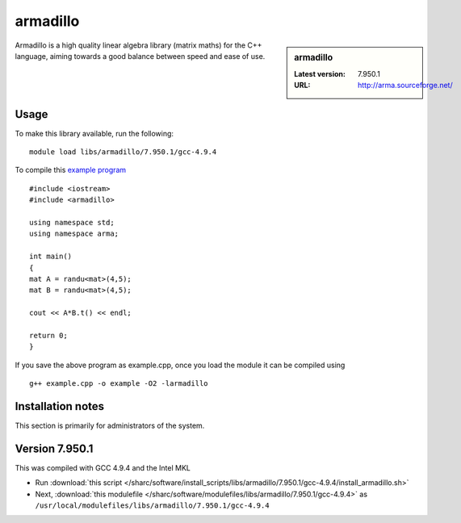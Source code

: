 .. _sharc_armadillo:

armadillo
=========

.. sidebar:: armadillo

   :Latest version: 7.950.1
   :URL: http://arma.sourceforge.net/

Armadillo is a high quality linear algebra library (matrix maths) for the C++ language, aiming towards a good balance between speed and ease of use.

Usage
-----
To make this library available, run the following: ::

        module load libs/armadillo/7.950.1/gcc-4.9.4

To compile this `example program <http://arma.sourceforge.net/docs.html#example_prog>`_ ::

        #include <iostream>
        #include <armadillo>
        
        using namespace std;
        using namespace arma;
        
        int main()
        {
        mat A = randu<mat>(4,5);
        mat B = randu<mat>(4,5);
        
        cout << A*B.t() << endl;
        
        return 0;
        }

If you save the above program as example.cpp, once you load the module it can be compiled using ::
 
        g++ example.cpp -o example -O2 -larmadillo 


Installation notes
------------------
This section is primarily for administrators of the system. 

Version 7.950.1
---------------

This was compiled with GCC 4.9.4 and the Intel MKL

* Run :download:`this script </sharc/software/install_scripts/libs/armadillo/7.950.1/gcc-4.9.4/install_armadillo.sh>`
* Next, :download:`this modulefile </sharc/software/modulefiles/libs/armadillo/7.950.1/gcc-4.9.4>` as ``/usr/local/modulefiles/libs/armadillo/7.950.1/gcc-4.9.4`` 
